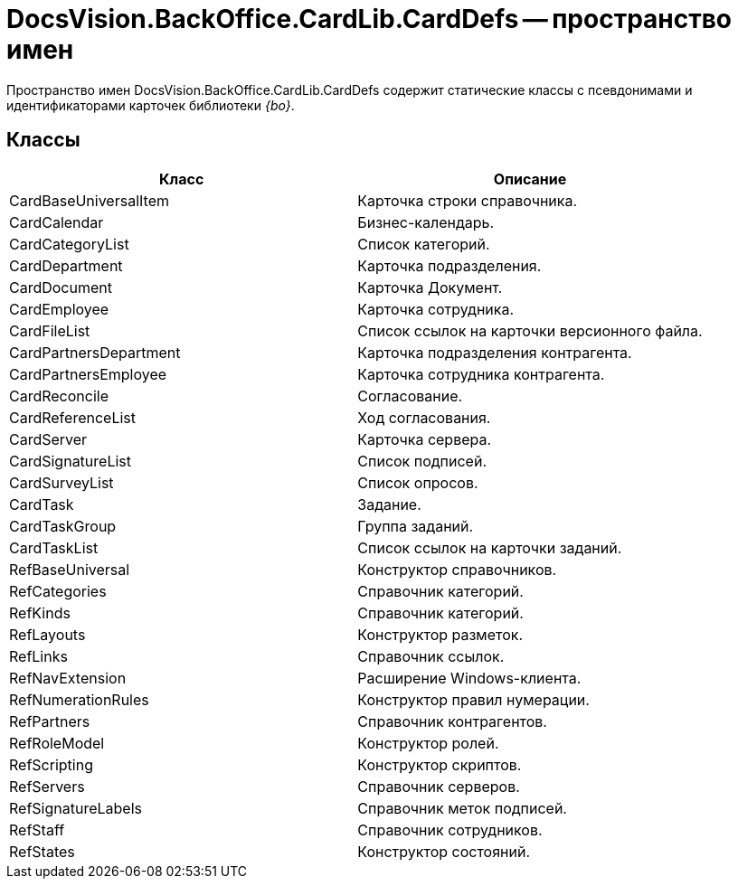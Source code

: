 = DocsVision.BackOffice.CardLib.CardDefs -- пространство имен

Пространство имен DocsVision.BackOffice.CardLib.CardDefs содержит статические классы с псевдонимами и идентификаторами карточек библиотеки _{bo}_.

== Классы

[cols=",",options="header"]
|===
|Класс |Описание
|CardBaseUniversalItem |Карточка строки справочника.
|CardCalendar |Бизнес-календарь.
|CardCategoryList |Список категорий.
|CardDepartment |Карточка подразделения.
|CardDocument |Карточка Документ.
|CardEmployee |Карточка сотрудника.
|CardFileList |Список ссылок на карточки версионного файла.
|CardPartnersDepartment |Карточка подразделения контрагента.
|CardPartnersEmployee |Карточка сотрудника контрагента.
|CardReconcile |Согласование.
|CardReferenceList |Ход согласования.
|CardServer |Карточка сервера.
|CardSignatureList |Список подписей.
|CardSurveyList |Список опросов.
|CardTask |Задание.
|CardTaskGroup |Группа заданий.
|CardTaskList |Список ссылок на карточки заданий.
|RefBaseUniversal |Конструктор справочников.
|RefCategories |Справочник категорий.
|RefKinds |Справочник категорий.
|RefLayouts |Конструктор разметок.
|RefLinks |Справочник ссылок.
|RefNavExtension |Расширение Windows-клиента.
|RefNumerationRules |Конструктор правил нумерации.
|RefPartners |Справочник контрагентов.
|RefRoleModel |Конструктор ролей.
|RefScripting |Конструктор скриптов.
|RefServers |Справочник серверов.
|RefSignatureLabels |Справочник меток подписей.
|RefStaff |Справочник сотрудников.
|RefStates |Конструктор состояний.
|===
